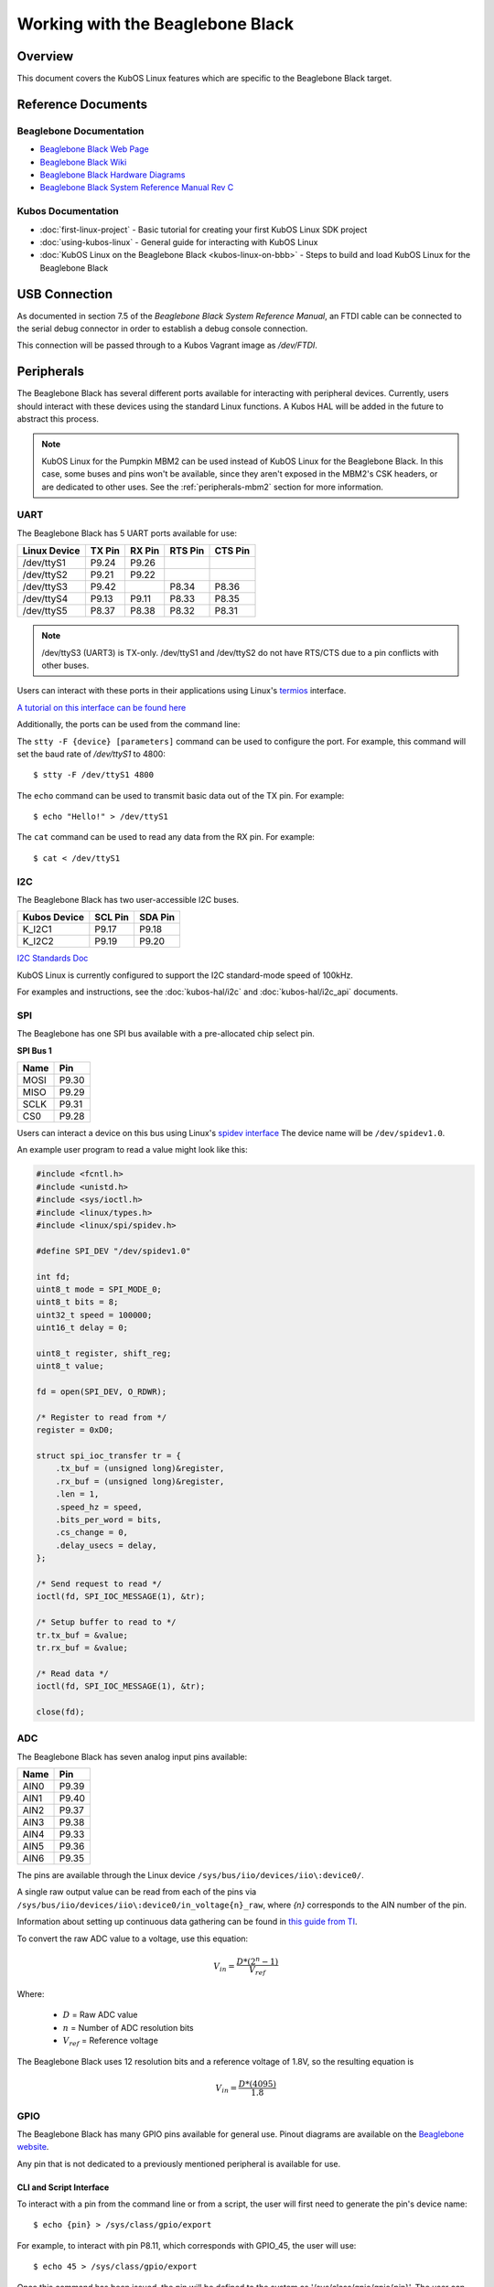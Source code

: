 Working with the Beaglebone Black
=================================

Overview
--------

This document covers the KubOS Linux features which are specific to the
Beaglebone Black target.

Reference Documents
-------------------

Beaglebone Documentation
~~~~~~~~~~~~~~~~~~~~~~~~

- `Beaglebone Black Web Page <https://beagleboard.org/black>`__
- `Beaglebone Black Wiki <http://elinux.org/Beagleboard:BeagleBoneBlack>`__
- `Beaglebone Black Hardware Diagrams <http://beagleboard.org/Support/bone101/#hardware>`__
- `Beaglebone Black System Reference Manual Rev C <http://static6.arrow.com/aropdfconversion/8fff89aa85f5c451318cbdee2facd9c9fac36872/bbb_srm.pdf>`__

Kubos Documentation
~~~~~~~~~~~~~~~~~~~

-  :doc:`first-linux-project` - Basic tutorial for creating your first KubOS
   Linux SDK project
-  :doc:`using-kubos-linux` - General guide for interacting with KubOS Linux
-  :doc:`KubOS Linux on the Beaglebone Black <kubos-linux-on-bbb>` - Steps to
   build and load KubOS Linux for the Beaglebone Black

USB Connection
--------------

As documented in section 7.5 of the :title:`Beaglebone Black System
Reference Manual`, an FTDI cable can be connected to the serial debug
connector in order to establish a debug console connection.

This connection will be passed through to a Kubos Vagrant image as
`/dev/FTDI`.

Peripherals
-----------

The Beaglebone Black has several different ports available for interacting 
with peripheral devices. Currently, users should interact with these 
devices using the standard Linux functions. A Kubos HAL will be added 
in the future to abstract this process.

.. note::

    KubOS Linux for the Pumpkin MBM2 can be used instead of KubOS Linux
    for the Beaglebone Black. In this case, some buses and pins won't be
    available, since they aren't exposed in the MBM2's CSK headers, or are
    dedicated to other uses. See the :ref:`peripherals-mbm2` section for 
    more information.
    
UART
~~~~

The Beaglebone Black has 5 UART ports available for use:

+--------------+--------+--------+---------+---------+
| Linux Device | TX Pin | RX Pin | RTS Pin | CTS Pin |
+==============+========+========+=========+=========+
| /dev/ttyS1   | P9.24  | P9.26  |         |         |
+--------------+--------+--------+---------+---------+
| /dev/ttyS2   | P9.21  | P9.22  |         |         |
+--------------+--------+--------+---------+---------+
| /dev/ttyS3   | P9.42  |        | P8.34   | P8.36   |
+--------------+--------+--------+---------+---------+
| /dev/ttyS4   | P9.13  | P9.11  | P8.33   | P8.35   |
+--------------+--------+--------+---------+---------+
| /dev/ttyS5   | P8.37  | P8.38  | P8.32   | P8.31   |
+--------------+--------+--------+---------+---------+

.. note:: /dev/ttyS3 (UART3) is TX-only. /dev/ttyS1 and /dev/ttyS2 do not 
    have RTS/CTS due to a pin conflicts with other buses.

Users can interact with these ports in their applications using Linux's 
`termios <http://man7.org/linux/man-pages/man3/termios.3.html>`__ interface.

`A tutorial on this interface can be found here <http://tldp.org/HOWTO/Serial-Programming-HOWTO/x115.html>`__

Additionally, the ports can be used from the command line:

The ``stty -F {device} [parameters]`` command can be used to 
configure the port. For example, this command will set the
baud rate of `/dev/ttyS1` to 4800::

    $ stty -F /dev/ttyS1 4800
    
The ``echo`` command can be used to transmit basic data out of
the TX pin. For example::

    $ echo "Hello!" > /dev/ttyS1
    
The ``cat`` command can be used to read any data from the RX
pin. For example::

    $ cat < /dev/ttyS1

I2C
~~~

The Beaglebone Black has two user-accessible I2C buses.

+--------------+---------+---------+
| Kubos Device | SCL Pin | SDA Pin |
+==============+=========+=========+
| K_I2C1       | P9.17   | P9.18   |
+--------------+---------+---------+
| K_I2C2       | P9.19   | P9.20   |
+--------------+---------+---------+

`I2C Standards
Doc <http://www.nxp.com/documents/user_manual/UM10204.pdf>`__

KubOS Linux is currently configured to support the I2C standard-mode
speed of 100kHz.

For examples and instructions, see the :doc:`kubos-hal/i2c` and
:doc:`kubos-hal/i2c_api` documents.

SPI
~~~

The Beaglebone has one SPI bus available with a pre-allocated chip select pin.

**SPI Bus 1**

+------+-------+
| Name | Pin   |
+======+=======+
| MOSI | P9.30 |
+------+-------+
| MISO | P9.29 |
+------+-------+
| SCLK | P9.31 |
+------+-------+
| CS0  | P9.28 |
+------+-------+

Users can interact a device on this bus using Linux's `spidev interface <https://www.kernel.org/doc/Documentation/spi/spidev>`__
The device name will be ``/dev/spidev1.0``.

An example user program to read a value might look like this:

.. code-block:: c

    #include <fcntl.h>
    #include <unistd.h>
    #include <sys/ioctl.h>
    #include <linux/types.h>
    #include <linux/spi/spidev.h>
      
    #define SPI_DEV "/dev/spidev1.0"
    
    int fd;
    uint8_t mode = SPI_MODE_0;
    uint8_t bits = 8;
    uint32_t speed = 100000;
    uint16_t delay = 0;
    
    uint8_t register, shift_reg;
    uint8_t value;
    
    fd = open(SPI_DEV, O_RDWR);
    
    /* Register to read from */
    register = 0xD0;

    struct spi_ioc_transfer tr = {
        .tx_buf = (unsigned long)&register,
        .rx_buf = (unsigned long)&register,
        .len = 1,
        .speed_hz = speed,
        .bits_per_word = bits,
        .cs_change = 0,
        .delay_usecs = delay,
    };

    /* Send request to read */
    ioctl(fd, SPI_IOC_MESSAGE(1), &tr);

    /* Setup buffer to read to */
    tr.tx_buf = &value;
    tr.rx_buf = &value;    
    
    /* Read data */
    ioctl(fd, SPI_IOC_MESSAGE(1), &tr);

    close(fd);
    
ADC
~~~

The Beaglebone Black has seven analog input pins available:

+------+-------+
| Name | Pin   |
+======+=======+
| AIN0 | P9.39 |
+------+-------+
| AIN1 | P9.40 |
+------+-------+
| AIN2 | P9.37 |
+------+-------+
| AIN3 | P9.38 |
+------+-------+
| AIN4 | P9.33 |
+------+-------+
| AIN5 | P9.36 |
+------+-------+
| AIN6 | P9.35 |
+------+-------+

The pins are available through the Linux device ``/sys/bus/iio/devices/iio\:device0/``.

A single raw output value can be read from each of the pins via
``/sys/bus/iio/devices/iio\:device0/in_voltage{n}_raw``, where `{n}` corresponds to the
AIN number of the pin.

Information about setting up continuous data gathering can be found in
`this guide from TI <http://processors.wiki.ti.com/index.php/Linux_Core_ADC_Users_Guide>`__.

To convert the raw ADC value to a voltage, use this equation:

.. math::
    
    V_{in} = \frac{D * (2^n - 1)}{V_{ref}}

Where:

    - :math:`D` = Raw ADC value
    - :math:`n` = Number of ADC resolution bits 
    - :math:`V_{ref}` =  Reference voltage
    
The Beaglebone Black uses 12 resolution bits and a reference voltage of 1.8V, so the
resulting equation is

.. math::

    V_{in} = \frac{D * (4095)}{1.8}

GPIO
~~~~

The Beaglebone Black has many GPIO pins available for general use. Pinout diagrams
are available on the `Beaglebone website <http://beagleboard.org/Support/bone101/#hardware>`__.

Any pin that is not dedicated to a previously mentioned peripheral is available for use.

CLI and Script Interface
^^^^^^^^^^^^^^^^^^^^^^^^

To interact with a pin from the command line or from a script, the user will first need to 
generate the pin's device name:

::

    $ echo {pin} > /sys/class/gpio/export

For example, to interact with pin P8.11, which corresponds with GPIO_45, the user will use:

::

    $ echo 45 > /sys/class/gpio/export

Once this command has been issued, the pin will be defined to the system
as '/sys/class/gpio/gpio{pin}'. The user can then set and check the pins
direction and value.

::

    Set pin as output:
    $ echo out > /sys/class/gpio/gpio45/direction

    Set pin's value to 1:
    $ echo 1 > /sys/class/gpio/gpio45/value

    Get pins's value:
    $ cat /sys/class/gpio/gpio45/value

Once finished, the pin can be released:

::

    $ echo {pin} > /sys/class/gpio/unexport

Application Interface
^^^^^^^^^^^^^^^^^^^^^
    
This functionality can also be used from a user's application with Linux's sysfs
interface.

An example program might look like this:

.. code-block:: c
    
    #include <sys/stat.h>
    #include <sys/types.h>
    #include <fcntl.h>
    #include <stdio.h>
    #include <stdlib.h>
    #include <unistd.h>
    
    int fd;
    int pin = 45;
    int value = 1;
    
    /* Define the pin to the system */
    fd = open("/sys/class/gpio/export", O_WRONLY);
    write(fd, &pin, sizeof(pin)); 
    close(fd);
    
    /* Set the pin's direction */
    fd = open("/sys/class/gpio/gpio45/direction", O_WRONLY);
    write(fd, "out", 3);
    close(fd);
    
    /* Set the pin's value */
    fd = open("/sys/class/gpio/gpio45/value", O_WRONLY);
    write(fd, &value, 1);
    close(fd);
    
    /* Read the value back */
    fd = open("/sys/class/gpio/gpio45/value", O_RDONLY);
    char strValue[3];
    read(fd, strValue, 3);
    value = atoi(strValue);
    close(fd);
    
    /* Release the pin */
    fd = open("/sys/class/gpio/unexport", O_WRONLY);
    write(fd, &pin, sizeof(pin)); 
    close(fd);
     
Ethernet
~~~~~~~~

The Beaglebone Black provides an ethernet port which can be used for things 
like inter-system communication.

The ethernet port is configured to have support for static IPv4 addressing and
can be used with SSH via the included `Dropbear <https://en.wikipedia.org/wiki/Dropbear_(software)>`__ 
package.

KubOS Linux currently guarantees support for TCP, UDP, and SCTP.
Other protocols might be supported by default, but have not been verified.

Resources
^^^^^^^^^

- `TCP tutorial <http://www.linuxhowtos.org/C_C++/socket.htm>`__
- `UDP tutorial <https://www.cs.rutgers.edu/~pxk/417/notes/sockets/udp.html>`__
- `SCTP tutorial <http://petanode.com/blog/posts/introduction-to-the-sctp-socket-api-in-linux.html>`__
- `Packet Sender <https://packetsender.com/>`__ - A tool to send test packets between an OBC and a host computer

.. note:: By default, Windows Firewall will block many incoming packet types. This may impact testing.

Configuration
^^^^^^^^^^^^^

The static IP address can be updated by editing the `/etc/network/interfaces` file.
By default the address is ``168.168.2.20``.

Examples
^^^^^^^^

A couple example programs using the ethernet port can be found in the `examples` folder of the `kubos repo <https://github.com/kubostech/kubos/tree/master/examples>`__:

- `kubos-linux-tcprx <https://github.com/kubostech/kubos/tree/master/examples/kubos-linux-tcprx>`__ - Receive TCP packets and then reply to the sender
- `kubos-linux-tcptx <https://github.com/kubostech/kubos/tree/master/examples/kubos-linux-tcptx>`__ - Send TCP packets to specified IP address and port

User Data Partitions
--------------------

The Beaglebone Black has two user data partitions available, one on each storage
device. 

eMMC
~~~~

The user partition on the eMMC device is used as the primary user data storage area.
All system-related `/home/` paths will reside here.

/home/usr/bin
^^^^^^^^^^^^^

All user-created applications will be loaded into this folder during the
``kubos flash`` process. The directory is included in the system's PATH,
so applications can then be called directly from anywhere, without
needing to know the full file path.

/home/usr/local/bin
^^^^^^^^^^^^^^^^^^^

All user-created non-application files will be loaded into this folder
during the ``kubos flash`` process. There is currently not a way to set
a destination folder for the ``kubos flash`` command, so if a different
endpoint directory is desired, the files will need to be manually moved.

/home/etc/init.d
^^^^^^^^^^^^^^^^
All user-application initialization scripts live under this directory.
The naming format is 'S{run-level}{application}'.

microSD
~~~~~~~

/home/microsd
^^^^^^^^^^^^^

This directory points to a partition on the microSD device included with the 
base Beaglebone Black board

.. todo::
    
    EEPROM - /home/eeprom
    (header characters here)
    
    This directory points to the available space of the EEPROM storage included with 
    the Beaglebone Black board. There are 4KB of space available for use.
    
    .. note:: 
    
        While EEPROM storage is more stable and safe than MMC/SD, it also has a much
        more limited number of writes available. This storage should be used carefully.
